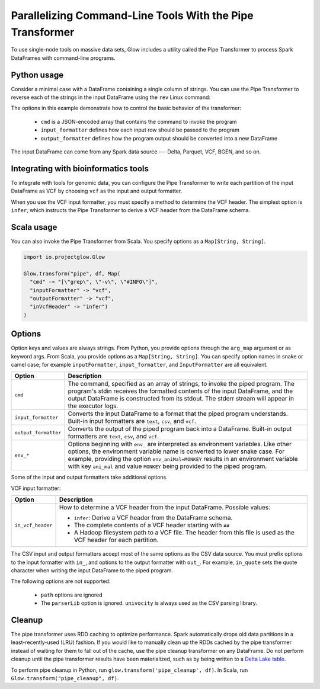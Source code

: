 ==========================================================
Parallelizing Command-Line Tools With the Pipe Transformer
==========================================================

.. testsetup::

    from pyspark.sql import SparkSession
    spark = SparkSession.builder.config('spark.jars.packages', 'io.projectglow:glow_2.11:0.1.2').getOrCreate()

    import glow

To use single-node tools on massive data sets, Glow includes a
utility called the Pipe Transformer to process Spark DataFrames with command-line programs.

Python usage
============

Consider a minimal case with a DataFrame containing a single column of strings. You can use the Pipe
Transformer to reverse each of the strings in the input DataFrame using the ``rev`` Linux command:

.. testcode::

    # Create a text-only DataFrame
    df = spark.createDataFrame([['foo'], ['bar'], ['baz']], ['value'])
    rev_df = glow.transform('pipe', df, cmd='["rev"]', input_formatter='text', output_formatter='text')

.. testcode::
   :hide:

   print(rev_df.head())

.. testoutput::

    Row(text='oof')

The options in this example demonstrate how to control the basic behavior of the transformer:

  - ``cmd`` is a JSON-encoded array that contains the command to invoke the program
  - ``input_formatter`` defines how each input row should be passed to the program
  - ``output_formatter`` defines how the program output should be converted into a new DataFrame

The input DataFrame can come from any Spark data source --- Delta, Parquet, VCF, BGEN, and so on.

Integrating with bioinformatics tools
=====================================

To integrate with tools for genomic data, you can configure the Pipe Transformer to write each
partition of the input DataFrame as VCF by choosing ``vcf`` as the input and output formatter.

.. testcode::

    path = "../test-data/NA12878_21_10002403.vcf"

.. testcode::

    df = spark.read.format("vcf").load(path)

    info_free_df = glow.transform(
        'pipe',
        df,
        cmd='["grep", "-v", "#INFO"]',
        input_formatter='vcf',
        in_vcf_header='infer',
        output_formatter='vcf'
    )

.. testcode::
   :hide:

   print([f for f in info_free_df.schema.fieldNames() if f.startswith('INFO_')])

.. testoutput::

   []

When you use the VCF input formatter, you must specify a method to determine the VCF header. The
simplest option is ``infer``, which instructs the Pipe Transformer to derive a VCF header from the
DataFrame schema.

Scala usage
===========

You can also invoke the Pipe Transformer from Scala. You specify options as a ``Map[String,
String]``.

.. code-block:: scala

  import io.projectglow.Glow

  Glow.transform("pipe", df, Map(
    "cmd" -> "[\"grep\", \"-v\", \"#INFO\"]",
    "inputFormatter" -> "vcf",
    "outputFormatter" -> "vcf",
    "inVcfHeader" -> "infer")
  )

.. _transformer-options:

Options
=======

Option keys and values are always strings. From Python, you provide options through the ``arg_map``
argument or as keyword args. From Scala, you provide options as a ``Map[String, String]``.
You can specify option names in snake or camel case; for example ``inputFormatter``, 
``input_formatter``, and ``InputFormatter`` are all equivalent.

.. list-table::
  :header-rows: 1

  * - Option
    - Description
  * - ``cmd``
    - The command, specified as an array of strings, to invoke the piped program. The program's stdin
      receives the formatted contents of the input DataFrame, and the output DataFrame is
      constructed from its stdout. The stderr stream will appear in the executor logs.
  * - ``input_formatter``
    - Converts the input DataFrame to a format that the piped program understands. Built-in
      input formatters are ``text``, ``csv``, and ``vcf``.
  * - ``output_formatter``
    - Converts the output of the piped program back into a DataFrame. Built-in output
      formatters are ``text``, ``csv``, and ``vcf``.
  * - ``env_*``
    - Options beginning with ``env_`` are interpreted as environment variables. Like other options,
      the environment variable name is converted to lower snake case. For example,
      providing the option ``env_aniMal=MONKEY`` results in an environment variable with key
      ``ani_mal`` and value ``MONKEY`` being provided to the piped program.

Some of the input and output formatters take additional options.

VCF input formatter:

.. list-table::
  :header-rows: 1

  * - Option
    - Description
  * - ``in_vcf_header``
    - How to determine a VCF header from the input DataFrame. Possible values:

      * ``infer``: Derive a VCF header from the DataFrame schema.
      * The complete contents of a VCF header starting with ``##``
      * A Hadoop filesystem path to a VCF file. The header from this file is used as the VCF header for each partition.

The CSV input and output formatters accept most of the same options as the CSV data source.
You must prefix options to the input formatter with ``in_``, and options to the output formatter with ``out_``. For example, ``in_quote`` sets the quote character when writing the input DataFrame to the piped program.

The following options are not supported:

 - ``path`` options are ignored
 - The ``parserLib`` option is ignored. ``univocity`` is always used as the CSV parsing library.

Cleanup
=======

The pipe transformer uses RDD caching to optimize performance. Spark automatically drops old data partitions in a
least-recently-used (LRU) fashion. If you would like to manually clean up the RDDs cached by the pipe transformer
instead of waiting for them to fall out of the cache, use the pipe cleanup transformer on any DataFrame. Do not perform
cleanup until the pipe transformer results have been materialized, such as by being written to a
`Delta Lake table <https://delta.io>`_.

To perform pipe cleanup in Python, run ``glow.transform('pipe_cleanup', df)``.
In Scala, run ``Glow.transform("pipe_cleanup", df)``.

.. notebook:: .. tertiary/pipe-transformer.html
